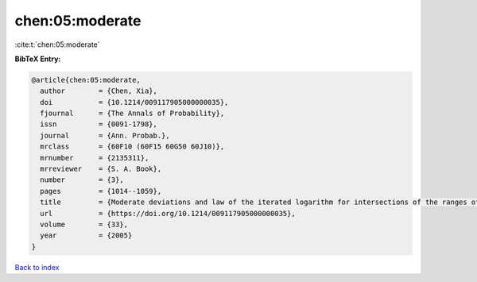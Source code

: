 chen:05:moderate
================

:cite:t:`chen:05:moderate`

**BibTeX Entry:**

.. code-block:: bibtex

   @article{chen:05:moderate,
     author        = {Chen, Xia},
     doi           = {10.1214/009117905000000035},
     fjournal      = {The Annals of Probability},
     issn          = {0091-1798},
     journal       = {Ann. Probab.},
     mrclass       = {60F10 (60F15 60G50 60J10)},
     mrnumber      = {2135311},
     mrreviewer    = {S. A. Book},
     number        = {3},
     pages         = {1014--1059},
     title         = {Moderate deviations and law of the iterated logarithm for intersections of the ranges of random walks},
     url           = {https://doi.org/10.1214/009117905000000035},
     volume        = {33},
     year          = {2005}
   }

`Back to index <../By-Cite-Keys.html>`_
